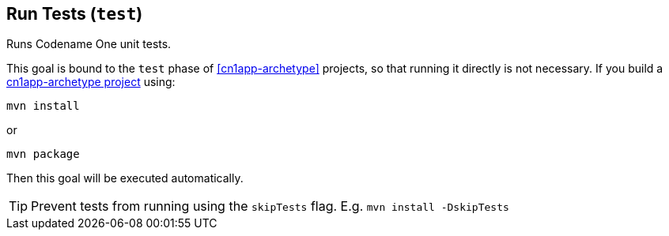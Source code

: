 == Run Tests (`test`)

Runs Codename One unit tests.

This goal is bound to the `test` phase of <<cn1app-archetype>> projects, so that running it directly is not necessary.  If you build a <<cn1app-archetype, cn1app-archetype project>> using:

[source,bash]
----
mvn install
----

or

[source,bash]
----
mvn package
----

Then this goal will be executed automatically.

TIP: Prevent tests from running using the `skipTests` flag.   E.g. `mvn install -DskipTests`

